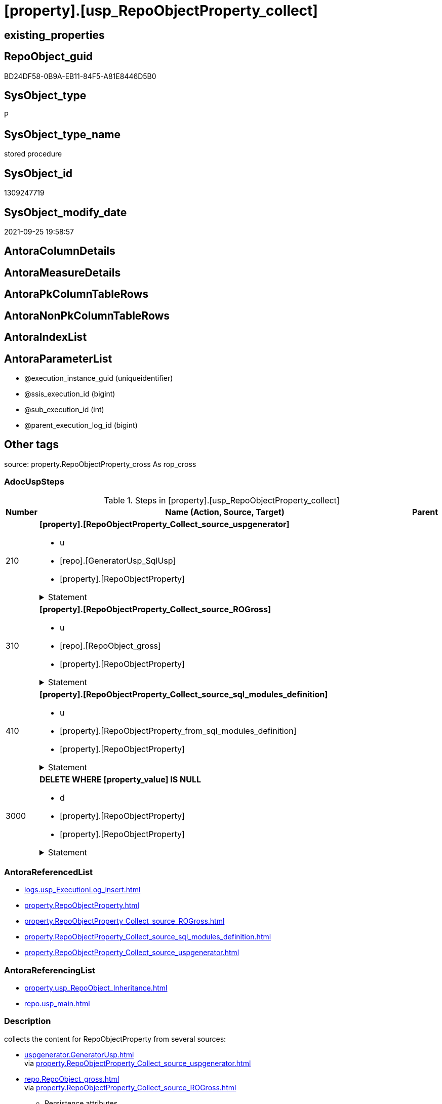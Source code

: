 = [property].[usp_RepoObjectProperty_collect]

== existing_properties

// tag::existing_properties[]
:ExistsProperty--adocuspsteps:
:ExistsProperty--antorareferencedlist:
:ExistsProperty--antorareferencinglist:
:ExistsProperty--description:
:ExistsProperty--exampleusage:
:ExistsProperty--has_get_referenced_issue:
:ExistsProperty--is_repo_managed:
:ExistsProperty--is_ssas:
:ExistsProperty--ms_description:
:ExistsProperty--referencedobjectlist:
:ExistsProperty--sql_modules_definition:
:ExistsProperty--AntoraParameterList:
// end::existing_properties[]

== RepoObject_guid

// tag::RepoObject_guid[]
BD24DF58-0B9A-EB11-84F5-A81E8446D5B0
// end::RepoObject_guid[]

== SysObject_type

// tag::SysObject_type[]
P 
// end::SysObject_type[]

== SysObject_type_name

// tag::SysObject_type_name[]
stored procedure
// end::SysObject_type_name[]

== SysObject_id

// tag::SysObject_id[]
1309247719
// end::SysObject_id[]

== SysObject_modify_date

// tag::SysObject_modify_date[]
2021-09-25 19:58:57
// end::SysObject_modify_date[]

== AntoraColumnDetails

// tag::AntoraColumnDetails[]

// end::AntoraColumnDetails[]

== AntoraMeasureDetails

// tag::AntoraMeasureDetails[]

// end::AntoraMeasureDetails[]

== AntoraPkColumnTableRows

// tag::AntoraPkColumnTableRows[]

// end::AntoraPkColumnTableRows[]

== AntoraNonPkColumnTableRows

// tag::AntoraNonPkColumnTableRows[]

// end::AntoraNonPkColumnTableRows[]

== AntoraIndexList

// tag::AntoraIndexList[]

// end::AntoraIndexList[]

== AntoraParameterList

// tag::AntoraParameterList[]
* @execution_instance_guid (uniqueidentifier)
* @ssis_execution_id (bigint)
* @sub_execution_id (int)
* @parent_execution_log_id (bigint)
// end::AntoraParameterList[]

== Other tags

source: property.RepoObjectProperty_cross As rop_cross


=== AdocUspSteps

// tag::adocuspsteps[]
.Steps in [property].[usp_RepoObjectProperty_collect]
[cols="d,15a,d"]
|===
|Number|Name (Action, Source, Target)|Parent

|210
|
*[property].[RepoObjectProperty_Collect_source_uspgenerator]*

* u
* [repo].[GeneratorUsp_SqlUsp]
* [property].[RepoObjectProperty]


.Statement
[%collapsible]
=====
[source,sql]
----
Merge property.RepoObjectProperty As t
Using
(
    Select
        RepoObject_guid
      , property_name
      , property_value
    From
        property.RepoObjectProperty_Collect_source_uspgenerator
) As s
On t.RepoObject_guid = s.RepoObject_guid
   And t.property_name = s.property_name
When Matched And (
                     t.property_value <> s.property_value
                     Or t.property_value Is Null
                        And Not s.property_value Is Null
                     Or s.property_value Is Null
                        And Not t.property_value Is Null
                 )
    Then Update Set
             property_value = s.property_value
When Not Matched And Not s.property_value Is Null
    Then Insert
         (
             RepoObject_guid
           , property_name
           , property_value
         )
         Values
             (
                 s.RepoObject_guid
               , s.property_name
               , s.property_value
             )
----this causes sometimes conversion errors
--Output
--    deleted.*
--  , $ACTION
--  , inserted.*
;

----
=====

|


|310
|
*[property].[RepoObjectProperty_Collect_source_ROGross]*

* u
* [repo].[RepoObject_gross]
* [property].[RepoObjectProperty]


.Statement
[%collapsible]
=====
[source,sql]
----
Merge property.RepoObjectProperty As t
Using
(
    Select
        RepoObject_guid
      , property_name
      , property_value
    From
        property.RepoObjectProperty_Collect_source_ROGross
) As s
On t.RepoObject_guid = s.RepoObject_guid
   And t.property_name = s.property_name
When Matched And (
                     t.property_value <> s.property_value
                     Or t.property_value Is Null
                        And Not s.property_value Is Null
                     Or s.property_value Is Null
                        And Not t.property_value Is Null
                 )
    Then Update Set
             property_value = s.property_value
When Not Matched And Not s.property_value Is Null
    Then Insert
         (
             RepoObject_guid
           , property_name
           , property_value
         )
         Values
             (
                 s.RepoObject_guid
               , s.property_name
               , s.property_value
             )
----this causes sometimes conversion errors
--Output
--    deleted.*
--  , $ACTION
--  , inserted.*
;

----
=====

|


|410
|
*[property].[RepoObjectProperty_Collect_source_sql_modules_definition]*

* u
* [property].[RepoObjectProperty_from_sql_modules_definition]
* [property].[RepoObjectProperty]


.Statement
[%collapsible]
=====
[source,sql]
----
Merge property.RepoObjectProperty As t
Using
(
    Select
        RepoObject_guid
      , property_name
      , property_value
    From
        property.RepoObjectProperty_Collect_source_sql_modules_definition
) As s
On t.RepoObject_guid = s.RepoObject_guid
   And t.property_name = s.property_name
When Matched And (
                     t.property_value <> s.property_value
                     Or t.property_value Is Null
                        And Not s.property_value Is Null
                     Or s.property_value Is Null
                        And Not t.property_value Is Null
                 )
    Then Update Set
             property_value = s.property_value
When Not Matched And Not s.property_value Is Null
    Then Insert
         (
             RepoObject_guid
           , property_name
           , property_value
         )
         Values
             (
                 s.RepoObject_guid
               , s.property_name
               , s.property_value
             )
----this causes sometimes conversion errors
--Output
--    deleted.*
--  , $ACTION
--  , inserted.*
;

----
=====

|


|3000
|
*DELETE WHERE [property_value] IS NULL*

* d
* [property].[RepoObjectProperty]
* [property].[RepoObjectProperty]


.Statement
[%collapsible]
=====
[source,sql]
----
DELETE
FROM [property].[RepoObjectProperty]
WHERE [property_value] IS NULL
----
=====

|

|===

// end::adocuspsteps[]


=== AntoraReferencedList

// tag::antorareferencedlist[]
* xref:logs.usp_ExecutionLog_insert.adoc[]
* xref:property.RepoObjectProperty.adoc[]
* xref:property.RepoObjectProperty_Collect_source_ROGross.adoc[]
* xref:property.RepoObjectProperty_Collect_source_sql_modules_definition.adoc[]
* xref:property.RepoObjectProperty_Collect_source_uspgenerator.adoc[]
// end::antorareferencedlist[]


=== AntoraReferencingList

// tag::antorareferencinglist[]
* xref:property.usp_RepoObject_Inheritance.adoc[]
* xref:repo.usp_main.adoc[]
// end::antorareferencinglist[]


=== Description

// tag::description[]
collects the content for RepoObjectProperty from several sources:

* xref:uspgenerator.GeneratorUsp.adoc[] +
via xref:property.RepoObjectProperty_Collect_source_uspgenerator.adoc[]
* xref:repo.RepoObject_gross.adoc[] +
via xref:property.RepoObjectProperty_Collect_source_ROGross.adoc[]
** Persistence attributes
** AntoraReferenceLists
** some common properties
* xref:property.RepoObjectProperty_Collect_source_sql_modules_definition.adoc[] +
this parses sql_modules_definition for tagged parts defining extended properties
// end::description[]


=== exampleUsage

// tag::exampleusage[]
EXEC [property].[usp_RepoObjectProperty_collect]
// end::exampleusage[]


=== exampleUsage_2

// tag::exampleusage_2[]

// end::exampleusage_2[]


=== exampleUsage_3

// tag::exampleusage_3[]

// end::exampleusage_3[]


=== exampleUsage_4

// tag::exampleusage_4[]

// end::exampleusage_4[]


=== exampleUsage_5

// tag::exampleusage_5[]

// end::exampleusage_5[]


=== exampleWrong_Usage

// tag::examplewrong_usage[]

// end::examplewrong_usage[]


=== has_execution_plan_issue

// tag::has_execution_plan_issue[]

// end::has_execution_plan_issue[]


=== has_get_referenced_issue

// tag::has_get_referenced_issue[]
1
// end::has_get_referenced_issue[]


=== has_history

// tag::has_history[]

// end::has_history[]


=== has_history_columns

// tag::has_history_columns[]

// end::has_history_columns[]


=== InheritanceType

// tag::inheritancetype[]

// end::inheritancetype[]


=== is_persistence

// tag::is_persistence[]

// end::is_persistence[]


=== is_persistence_check_duplicate_per_pk

// tag::is_persistence_check_duplicate_per_pk[]

// end::is_persistence_check_duplicate_per_pk[]


=== is_persistence_check_for_empty_source

// tag::is_persistence_check_for_empty_source[]

// end::is_persistence_check_for_empty_source[]


=== is_persistence_delete_changed

// tag::is_persistence_delete_changed[]

// end::is_persistence_delete_changed[]


=== is_persistence_delete_missing

// tag::is_persistence_delete_missing[]

// end::is_persistence_delete_missing[]


=== is_persistence_insert

// tag::is_persistence_insert[]

// end::is_persistence_insert[]


=== is_persistence_truncate

// tag::is_persistence_truncate[]

// end::is_persistence_truncate[]


=== is_persistence_update_changed

// tag::is_persistence_update_changed[]

// end::is_persistence_update_changed[]


=== is_repo_managed

// tag::is_repo_managed[]
0
// end::is_repo_managed[]


=== is_ssas

// tag::is_ssas[]
0
// end::is_ssas[]


=== microsoft_database_tools_support

// tag::microsoft_database_tools_support[]

// end::microsoft_database_tools_support[]


=== MS_Description

// tag::ms_description[]
collects the content for RepoObjectProperty from several sources:

* xref:uspgenerator.GeneratorUsp.adoc[] +
via xref:property.RepoObjectProperty_Collect_source_uspgenerator.adoc[]
* xref:repo.RepoObject_gross.adoc[] +
via xref:property.RepoObjectProperty_Collect_source_ROGross.adoc[]
** Persistence attributes
** AntoraReferenceLists
** some common properties
* xref:property.RepoObjectProperty_Collect_source_sql_modules_definition.adoc[] +
this parses sql_modules_definition for tagged parts defining extended properties
// end::ms_description[]


=== persistence_source_RepoObject_fullname

// tag::persistence_source_repoobject_fullname[]

// end::persistence_source_repoobject_fullname[]


=== persistence_source_RepoObject_fullname2

// tag::persistence_source_repoobject_fullname2[]

// end::persistence_source_repoobject_fullname2[]


=== persistence_source_RepoObject_guid

// tag::persistence_source_repoobject_guid[]

// end::persistence_source_repoobject_guid[]


=== persistence_source_RepoObject_xref

// tag::persistence_source_repoobject_xref[]

// end::persistence_source_repoobject_xref[]


=== pk_index_guid

// tag::pk_index_guid[]

// end::pk_index_guid[]


=== pk_IndexPatternColumnDatatype

// tag::pk_indexpatterncolumndatatype[]

// end::pk_indexpatterncolumndatatype[]


=== pk_IndexPatternColumnName

// tag::pk_indexpatterncolumnname[]

// end::pk_indexpatterncolumnname[]


=== pk_IndexSemanticGroup

// tag::pk_indexsemanticgroup[]

// end::pk_indexsemanticgroup[]


=== ReferencedObjectList

// tag::referencedobjectlist[]
* [logs].[usp_ExecutionLog_insert]
* [property].[RepoObjectProperty]
* [property].[RepoObjectProperty_Collect_source_ROGross]
* [property].[RepoObjectProperty_Collect_source_sql_modules_definition]
* [property].[RepoObjectProperty_Collect_source_uspgenerator]
// end::referencedobjectlist[]


=== usp_persistence_RepoObject_guid

// tag::usp_persistence_repoobject_guid[]

// end::usp_persistence_repoobject_guid[]


=== UspExamples

// tag::uspexamples[]

// end::uspexamples[]


=== UspParameters

// tag::uspparameters[]

// end::uspparameters[]

== Boolean Attributes

source: property.RepoObjectProperty WHERE property_int = 1

// tag::boolean_attributes[]
:has_get_referenced_issue:

// end::boolean_attributes[]

== sql_modules_definition

// tag::sql_modules_definition[]
[%collapsible]
=======
[source,sql]
----
/*
code of this procedure is managed in the dhw repository. Do not modify manually.
Use [uspgenerator].[GeneratorUsp], [uspgenerator].[GeneratorUspParameter], [uspgenerator].[GeneratorUspStep], [uspgenerator].[GeneratorUsp_SqlUsp]
*/
CREATE   PROCEDURE [property].[usp_RepoObjectProperty_collect]
----keep the code between logging parameters and "START" unchanged!
---- parameters, used for logging; you don't need to care about them, but you can use them, wenn calling from SSIS or in your workflow to log the context of the procedure call
  @execution_instance_guid UNIQUEIDENTIFIER = NULL --SSIS system variable ExecutionInstanceGUID could be used, any other unique guid is also fine. If NULL, then NEWID() is used to create one
, @ssis_execution_id BIGINT = NULL --only SSIS system variable ServerExecutionID should be used, or any other consistent number system, do not mix different number systems
, @sub_execution_id INT = NULL --in case you log some sub_executions, for example in SSIS loops or sub packages
, @parent_execution_log_id BIGINT = NULL --in case a sup procedure is called, the @current_execution_log_id of the parent procedure should be propagated here. It allowes call stack analyzing
AS
BEGIN
DECLARE
 --
   @current_execution_log_id BIGINT --this variable should be filled only once per procedure call, it contains the first logging call for the step 'start'.
 , @current_execution_guid UNIQUEIDENTIFIER = NEWID() --a unique guid for any procedure call. It should be propagated to sub procedures using "@parent_execution_log_id = @current_execution_log_id"
 , @source_object NVARCHAR(261) = NULL --use it like '[schema].[object]', this allows data flow vizualizatiuon (include square brackets)
 , @target_object NVARCHAR(261) = NULL --use it like '[schema].[object]', this allows data flow vizualizatiuon (include square brackets)
 , @proc_id INT = @@procid
 , @proc_schema_name NVARCHAR(128) = OBJECT_SCHEMA_NAME(@@procid) --schema ande name of the current procedure should be automatically logged
 , @proc_name NVARCHAR(128) = OBJECT_NAME(@@procid)               --schema ande name of the current procedure should be automatically logged
 , @event_info NVARCHAR(MAX)
 , @step_id INT = 0
 , @step_name NVARCHAR(1000) = NULL
 , @rows INT

--[event_info] get's only the information about the "outer" calling process
--wenn the procedure calls sub procedures, the [event_info] will not change
SET @event_info = (
  SELECT TOP 1 [event_info]
  FROM sys.dm_exec_input_buffer(@@spid, CURRENT_REQUEST_ID())
  ORDER BY [event_info]
  )

IF @execution_instance_guid IS NULL
 SET @execution_instance_guid = NEWID();
--
--SET @rows = @@ROWCOUNT;
SET @step_id = @step_id + 1
SET @step_name = 'start'
SET @source_object = NULL
SET @target_object = NULL

EXEC logs.usp_ExecutionLog_insert
 --these parameters should be the same for all logging execution
   @execution_instance_guid = @execution_instance_guid
 , @ssis_execution_id = @ssis_execution_id
 , @sub_execution_id = @sub_execution_id
 , @parent_execution_log_id = @parent_execution_log_id
 , @current_execution_guid = @current_execution_guid
 , @proc_id = @proc_id
 , @proc_schema_name = @proc_schema_name
 , @proc_name = @proc_name
 , @event_info = @event_info
 --the following parameters are individual for each call
 , @step_id = @step_id --@step_id should be incremented before each call
 , @step_name = @step_name --assign individual step names for each call
 --only the "start" step should return the log id into @current_execution_log_id
 --all other calls should not overwrite @current_execution_log_id
 , @execution_log_id = @current_execution_log_id OUTPUT
----you can log the content of your own parameters, do this only in the start-step
----data type is sql_variant

--
PRINT '[property].[usp_RepoObjectProperty_collect]'
--keep the code between logging parameters and "START" unchanged!
--
----START
--
----- start here with your own code
--
/*{"ReportUspStep":[{"Number":210,"Name":"[property].[RepoObjectProperty_Collect_source_uspgenerator]","has_logging":1,"is_condition":0,"is_inactive":0,"is_SubProcedure":0,"log_source_object":"[repo].[GeneratorUsp_SqlUsp]","log_target_object":"[property].[RepoObjectProperty]","log_flag_InsertUpdateDelete":"u"}]}*/
PRINT CONCAT('usp_id;Number;Parent_Number: ',20,';',210,';',NULL);

Merge property.RepoObjectProperty As t
Using
(
    Select
        RepoObject_guid
      , property_name
      , property_value
    From
        property.RepoObjectProperty_Collect_source_uspgenerator
) As s
On t.RepoObject_guid = s.RepoObject_guid
   And t.property_name = s.property_name
When Matched And (
                     t.property_value <> s.property_value
                     Or t.property_value Is Null
                        And Not s.property_value Is Null
                     Or s.property_value Is Null
                        And Not t.property_value Is Null
                 )
    Then Update Set
             property_value = s.property_value
When Not Matched And Not s.property_value Is Null
    Then Insert
         (
             RepoObject_guid
           , property_name
           , property_value
         )
         Values
             (
                 s.RepoObject_guid
               , s.property_name
               , s.property_value
             )
----this causes sometimes conversion errors
--Output
--    deleted.*
--  , $ACTION
--  , inserted.*
;


-- Logging START --
SET @rows = @@ROWCOUNT
SET @step_id = @step_id + 1
SET @step_name = '[property].[RepoObjectProperty_Collect_source_uspgenerator]'
SET @source_object = '[repo].[GeneratorUsp_SqlUsp]'
SET @target_object = '[property].[RepoObjectProperty]'

EXEC logs.usp_ExecutionLog_insert 
 @execution_instance_guid = @execution_instance_guid
 , @ssis_execution_id = @ssis_execution_id
 , @sub_execution_id = @sub_execution_id
 , @parent_execution_log_id = @parent_execution_log_id
 , @current_execution_guid = @current_execution_guid
 , @proc_id = @proc_id
 , @proc_schema_name = @proc_schema_name
 , @proc_name = @proc_name
 , @event_info = @event_info
 , @step_id = @step_id
 , @step_name = @step_name
 , @source_object = @source_object
 , @target_object = @target_object
 , @updated = @rows
-- Logging END --

/*{"ReportUspStep":[{"Number":310,"Name":"[property].[RepoObjectProperty_Collect_source_ROGross]","has_logging":1,"is_condition":0,"is_inactive":0,"is_SubProcedure":0,"log_source_object":"[repo].[RepoObject_gross]","log_target_object":"[property].[RepoObjectProperty]","log_flag_InsertUpdateDelete":"u"}]}*/
PRINT CONCAT('usp_id;Number;Parent_Number: ',20,';',310,';',NULL);

Merge property.RepoObjectProperty As t
Using
(
    Select
        RepoObject_guid
      , property_name
      , property_value
    From
        property.RepoObjectProperty_Collect_source_ROGross
) As s
On t.RepoObject_guid = s.RepoObject_guid
   And t.property_name = s.property_name
When Matched And (
                     t.property_value <> s.property_value
                     Or t.property_value Is Null
                        And Not s.property_value Is Null
                     Or s.property_value Is Null
                        And Not t.property_value Is Null
                 )
    Then Update Set
             property_value = s.property_value
When Not Matched And Not s.property_value Is Null
    Then Insert
         (
             RepoObject_guid
           , property_name
           , property_value
         )
         Values
             (
                 s.RepoObject_guid
               , s.property_name
               , s.property_value
             )
----this causes sometimes conversion errors
--Output
--    deleted.*
--  , $ACTION
--  , inserted.*
;


-- Logging START --
SET @rows = @@ROWCOUNT
SET @step_id = @step_id + 1
SET @step_name = '[property].[RepoObjectProperty_Collect_source_ROGross]'
SET @source_object = '[repo].[RepoObject_gross]'
SET @target_object = '[property].[RepoObjectProperty]'

EXEC logs.usp_ExecutionLog_insert 
 @execution_instance_guid = @execution_instance_guid
 , @ssis_execution_id = @ssis_execution_id
 , @sub_execution_id = @sub_execution_id
 , @parent_execution_log_id = @parent_execution_log_id
 , @current_execution_guid = @current_execution_guid
 , @proc_id = @proc_id
 , @proc_schema_name = @proc_schema_name
 , @proc_name = @proc_name
 , @event_info = @event_info
 , @step_id = @step_id
 , @step_name = @step_name
 , @source_object = @source_object
 , @target_object = @target_object
 , @updated = @rows
-- Logging END --

/*{"ReportUspStep":[{"Number":410,"Name":"[property].[RepoObjectProperty_Collect_source_sql_modules_definition]","has_logging":1,"is_condition":0,"is_inactive":0,"is_SubProcedure":0,"log_source_object":"[property].[RepoObjectProperty_from_sql_modules_definition]","log_target_object":"[property].[RepoObjectProperty]","log_flag_InsertUpdateDelete":"u"}]}*/
PRINT CONCAT('usp_id;Number;Parent_Number: ',20,';',410,';',NULL);

Merge property.RepoObjectProperty As t
Using
(
    Select
        RepoObject_guid
      , property_name
      , property_value
    From
        property.RepoObjectProperty_Collect_source_sql_modules_definition
) As s
On t.RepoObject_guid = s.RepoObject_guid
   And t.property_name = s.property_name
When Matched And (
                     t.property_value <> s.property_value
                     Or t.property_value Is Null
                        And Not s.property_value Is Null
                     Or s.property_value Is Null
                        And Not t.property_value Is Null
                 )
    Then Update Set
             property_value = s.property_value
When Not Matched And Not s.property_value Is Null
    Then Insert
         (
             RepoObject_guid
           , property_name
           , property_value
         )
         Values
             (
                 s.RepoObject_guid
               , s.property_name
               , s.property_value
             )
----this causes sometimes conversion errors
--Output
--    deleted.*
--  , $ACTION
--  , inserted.*
;


-- Logging START --
SET @rows = @@ROWCOUNT
SET @step_id = @step_id + 1
SET @step_name = '[property].[RepoObjectProperty_Collect_source_sql_modules_definition]'
SET @source_object = '[property].[RepoObjectProperty_from_sql_modules_definition]'
SET @target_object = '[property].[RepoObjectProperty]'

EXEC logs.usp_ExecutionLog_insert 
 @execution_instance_guid = @execution_instance_guid
 , @ssis_execution_id = @ssis_execution_id
 , @sub_execution_id = @sub_execution_id
 , @parent_execution_log_id = @parent_execution_log_id
 , @current_execution_guid = @current_execution_guid
 , @proc_id = @proc_id
 , @proc_schema_name = @proc_schema_name
 , @proc_name = @proc_name
 , @event_info = @event_info
 , @step_id = @step_id
 , @step_name = @step_name
 , @source_object = @source_object
 , @target_object = @target_object
 , @updated = @rows
-- Logging END --

/*{"ReportUspStep":[{"Number":3000,"Name":"DELETE WHERE [property_value] IS NULL","has_logging":1,"is_condition":0,"is_inactive":0,"is_SubProcedure":0,"log_source_object":"[property].[RepoObjectProperty]","log_target_object":"[property].[RepoObjectProperty]","log_flag_InsertUpdateDelete":"d"}]}*/
PRINT CONCAT('usp_id;Number;Parent_Number: ',20,';',3000,';',NULL);

DELETE
FROM [property].[RepoObjectProperty]
WHERE [property_value] IS NULL

-- Logging START --
SET @rows = @@ROWCOUNT
SET @step_id = @step_id + 1
SET @step_name = 'DELETE WHERE [property_value] IS NULL'
SET @source_object = '[property].[RepoObjectProperty]'
SET @target_object = '[property].[RepoObjectProperty]'

EXEC logs.usp_ExecutionLog_insert 
 @execution_instance_guid = @execution_instance_guid
 , @ssis_execution_id = @ssis_execution_id
 , @sub_execution_id = @sub_execution_id
 , @parent_execution_log_id = @parent_execution_log_id
 , @current_execution_guid = @current_execution_guid
 , @proc_id = @proc_id
 , @proc_schema_name = @proc_schema_name
 , @proc_name = @proc_name
 , @event_info = @event_info
 , @step_id = @step_id
 , @step_name = @step_name
 , @source_object = @source_object
 , @target_object = @target_object
 , @deleted = @rows
-- Logging END --

--
--finish your own code here
--keep the code between "END" and the end of the procedure unchanged!
--
--END
--
--SET @rows = @@ROWCOUNT
SET @step_id = @step_id + 1
SET @step_name = 'end'
SET @source_object = NULL
SET @target_object = NULL

EXEC logs.usp_ExecutionLog_insert
   @execution_instance_guid = @execution_instance_guid
 , @ssis_execution_id = @ssis_execution_id
 , @sub_execution_id = @sub_execution_id
 , @parent_execution_log_id = @parent_execution_log_id
 , @current_execution_guid = @current_execution_guid
 , @proc_id = @proc_id
 , @proc_schema_name = @proc_schema_name
 , @proc_name = @proc_name
 , @event_info = @event_info
 , @step_id = @step_id
 , @step_name = @step_name
 , @source_object = @source_object
 , @target_object = @target_object

END


----
=======
// end::sql_modules_definition[]


